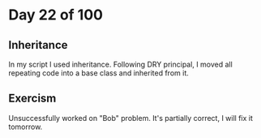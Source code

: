 * Day 22 of 100

** Inheritance 
   In my script I used inheritance. Following DRY principal, I moved all
   repeating code into a base class and inherited from it.

** Exercism
   Unsuccessfully worked on "Bob" problem. It's partially correct, I will fix it
   tomorrow.

